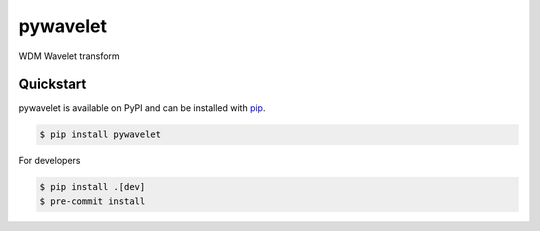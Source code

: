 pywavelet
#########

.. image:: https://badge.fury.io/py/pywavelet.svg
    :target: https://badge.fury.io/py/pywavelet
.. image:: https://coveralls.io/repos/github/avivajpeyi/pywavelet/badge.svg?branch=main&kill_cache=1
    :target: https://coveralls.io/github/avivajpeyi/pywavelet?branch=main





WDM Wavelet transform


Quickstart
==========

pywavelet is available on PyPI and can be installed with `pip <https://pip.pypa.io>`_.

.. code-block:: console

    $ pip install pywavelet

For developers

.. code-block::

    $ pip install .[dev]
    $ pre-commit install
